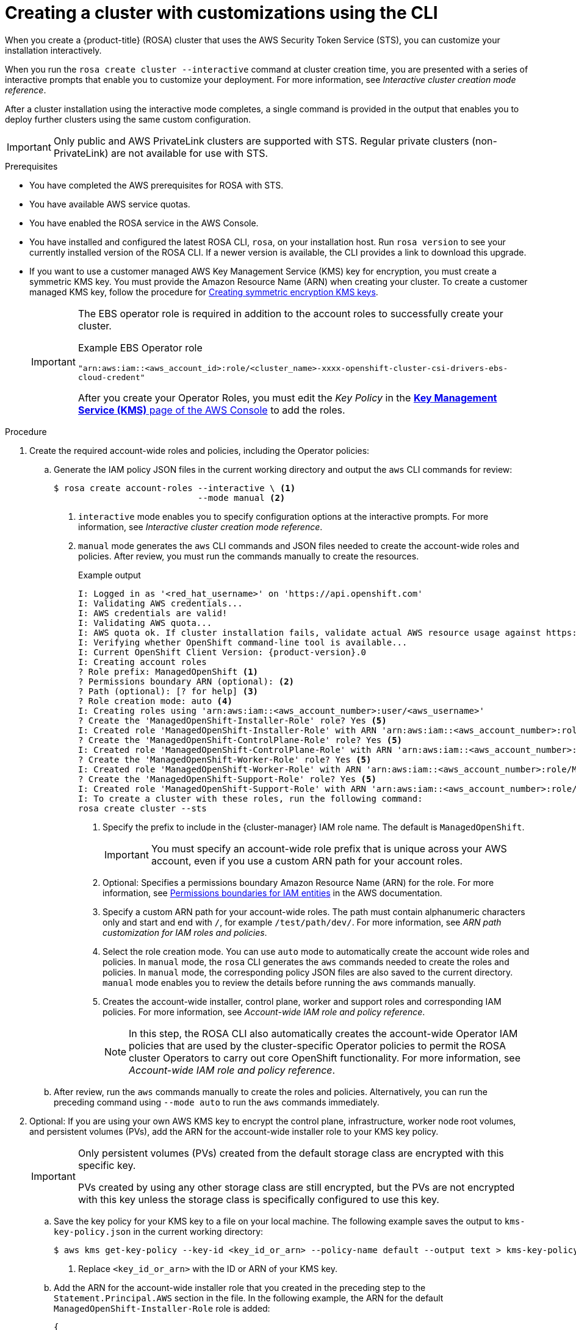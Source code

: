 // Module included in the following assemblies:
//
// * rosa_install_access_delete_clusters/rosa-sts-creating-a-cluster-with-customizations.adoc

:_mod-docs-content-type: PROCEDURE
[id="rosa-sts-creating-cluster-customizations-cli_{context}"]
= Creating a cluster with customizations using the CLI

When you create a {product-title} (ROSA) cluster that uses the AWS Security Token Service (STS), you can customize your installation interactively.

When you run the `rosa create cluster --interactive` command at cluster creation time, you are presented with a series of interactive prompts that enable you to customize your deployment. For more information, see _Interactive cluster creation mode reference_.

After a cluster installation using the interactive mode completes, a single command is provided in the output that enables you to deploy further clusters using the same custom configuration.

[IMPORTANT]
====
Only public and AWS PrivateLink clusters are supported with STS. Regular private clusters (non-PrivateLink) are not available for use with STS.
====

.Prerequisites

* You have completed the AWS prerequisites for ROSA with STS.
* You have available AWS service quotas.
* You have enabled the ROSA service in the AWS Console.
* You have installed and configured the latest ROSA CLI, `rosa`, on your installation host. Run `rosa version` to see your currently installed version of the ROSA CLI. If a newer version is available, the CLI provides a link to download this upgrade.
* If you want to use a customer managed AWS Key Management Service (KMS) key for encryption, you must create a symmetric KMS key. You must provide the Amazon Resource Name (ARN) when creating your cluster. To create a customer managed KMS key, follow the procedure for link:https://docs.aws.amazon.com/kms/latest/developerguide/create-keys.html#create-symmetric-cmk[Creating symmetric encryption KMS keys].
+
[IMPORTANT]
====
The EBS operator role is required in addition to the account roles to successfully create your cluster.

.Example EBS Operator role
`"arn:aws:iam::<aws_account_id>:role/<cluster_name>-xxxx-openshift-cluster-csi-drivers-ebs-cloud-credent"`

After you create your Operator Roles, you must edit the _Key Policy_ in the link:https://console.aws.amazon.com/kms[*Key Management Service (KMS)* page of the AWS Console] to add the roles.
====

.Procedure

. Create the required account-wide roles and policies, including the Operator policies:
.. Generate the IAM policy JSON files in the current working directory and output the `aws` CLI commands for review:
+
[source,terminal]
----
$ rosa create account-roles --interactive \ <1>
                            --mode manual <2>
----
<1> `interactive` mode enables you to specify configuration options at the interactive prompts. For more information, see _Interactive cluster creation mode reference_.
<2> `manual` mode generates the `aws` CLI commands and JSON files needed to create the account-wide roles and policies. After review, you must run the commands manually to create the resources.
+
--
.Example output
[source,terminal,subs="attributes+"]
----
I: Logged in as '<red_hat_username>' on 'https://api.openshift.com'
I: Validating AWS credentials...
I: AWS credentials are valid!
I: Validating AWS quota...
I: AWS quota ok. If cluster installation fails, validate actual AWS resource usage against https://docs.openshift.com/rosa/rosa_getting_started/rosa-required-aws-service-quotas.html
I: Verifying whether OpenShift command-line tool is available...
I: Current OpenShift Client Version: {product-version}.0
I: Creating account roles
? Role prefix: ManagedOpenShift <1>
? Permissions boundary ARN (optional): <2>
? Path (optional): [? for help] <3>
? Role creation mode: auto <4>
I: Creating roles using 'arn:aws:iam::<aws_account_number>:user/<aws_username>'
? Create the 'ManagedOpenShift-Installer-Role' role? Yes <5>
I: Created role 'ManagedOpenShift-Installer-Role' with ARN 'arn:aws:iam::<aws_account_number>:role/ManagedOpenShift-Installer-Role'
? Create the 'ManagedOpenShift-ControlPlane-Role' role? Yes <5>
I: Created role 'ManagedOpenShift-ControlPlane-Role' with ARN 'arn:aws:iam::<aws_account_number>:role/ManagedOpenShift-ControlPlane-Role'
? Create the 'ManagedOpenShift-Worker-Role' role? Yes <5>
I: Created role 'ManagedOpenShift-Worker-Role' with ARN 'arn:aws:iam::<aws_account_number>:role/ManagedOpenShift-Worker-Role'
? Create the 'ManagedOpenShift-Support-Role' role? Yes <5>
I: Created role 'ManagedOpenShift-Support-Role' with ARN 'arn:aws:iam::<aws_account_number>:role/ManagedOpenShift-Support-Role'
I: To create a cluster with these roles, run the following command:
rosa create cluster --sts
----
<1> Specify the prefix to include in the {cluster-manager} IAM role name. The default is `ManagedOpenShift`.
+
[IMPORTANT]
====
You must specify an account-wide role prefix that is unique across your AWS account, even if you use a custom ARN path for your account roles.
====
+
<2> Optional: Specifies a permissions boundary Amazon Resource Name (ARN) for the role. For more information, see link:https://docs.aws.amazon.com/IAM/latest/UserGuide/access_policies_boundaries.html[Permissions boundaries for IAM entities] in the AWS documentation.
<3> Specify a custom ARN path for your account-wide roles. The path must contain alphanumeric characters only and start and end with `/`, for example `/test/path/dev/`. For more information, see _ARN path customization for IAM roles and policies_.
<4> Select the role creation mode. You can use `auto` mode to automatically create the account wide roles and policies. In `manual` mode, the `rosa` CLI generates the `aws` commands needed to create the roles and policies. In `manual` mode, the corresponding policy JSON files are also saved to the current directory. `manual` mode enables you to review the details before running the `aws` commands manually.
<5> Creates the account-wide installer, control plane, worker and support roles and corresponding IAM policies. For more information, see _Account-wide IAM role and policy reference_.
+
[NOTE]
====
In this step, the ROSA CLI also automatically creates the account-wide Operator IAM policies that are used by the cluster-specific Operator policies to permit the ROSA cluster Operators to carry out core OpenShift functionality. For more information, see _Account-wide IAM role and policy reference_.
====
--
+
.. After review, run the `aws` commands manually to create the roles and policies. Alternatively, you can run the preceding command using `--mode auto` to run the `aws` commands immediately.

. Optional: If you are using your own AWS KMS key to encrypt the control plane, infrastructure, worker node root volumes, and persistent volumes (PVs), add the ARN for the account-wide installer role to your KMS key policy.
+
[IMPORTANT]
====
Only persistent volumes (PVs) created from the default storage class are encrypted with this specific key.

PVs created by using any other storage class are still encrypted, but the PVs are not encrypted with this key unless the storage class is specifically configured to use this key.
====

.. Save the key policy for your KMS key to a file on your local machine. The following example saves the output to `kms-key-policy.json` in the current working directory:
+
[source,terminal]
----
$ aws kms get-key-policy --key-id <key_id_or_arn> --policy-name default --output text > kms-key-policy.json <1>
----
<1> Replace `<key_id_or_arn>` with the ID or ARN of your KMS key.
+
.. Add the ARN for the account-wide installer role that you created in the preceding step to the `Statement.Principal.AWS` section in the file. In the following example, the ARN for the default `ManagedOpenShift-Installer-Role` role is added:
+
[source,json]
----
{
    "Version": "2012-10-17",
    "Id": "key-rosa-policy-1",
    "Statement": [
        {
            "Sid": "Enable IAM User Permissions",
            "Effect": "Allow",
            "Principal": {
                "AWS": "arn:aws:iam::<aws_account_id>:root"
            },
            "Action": "kms:*",
            "Resource": "*"
        },
        {
            "Sid": "Allow ROSA use of the key",
            "Effect": "Allow",
            "Principal": {
                "AWS": [
                    "arn:aws:iam::<aws_account_id>:role/ManagedOpenShift-Support-Role", <1>
                    "arn:aws:iam::<aws_account_id>:role/ManagedOpenShift-Installer-Role",
                    "arn:aws:iam::<aws_account_id>:role/ManagedOpenShift-Worker-Role",
                    "arn:aws:iam::<aws_account_id>:role/ManagedOpenShift-ControlPlane-Role",
                    "arn:aws:iam::<aws_account_id>:role/<cluster_name>-xxxx-openshift-cluster-csi-drivers-ebs-cloud-credent" <2>
                ]
            },
            "Action": [
                "kms:Encrypt",
                "kms:Decrypt",
                "kms:ReEncrypt*",
                "kms:GenerateDataKey*",
                "kms:DescribeKey"
            ],
            "Resource": "*"
        },
        {
            "Sid": "Allow attachment of persistent resources",
            "Effect": "Allow",
            "Principal": {
                "AWS": [
                    "arn:aws:iam::<aws_account_id>:role/ManagedOpenShift-Support-Role", <1>
                    "arn:aws:iam::<aws_account_id>:role/ManagedOpenShift-Installer-Role",
                    "arn:aws:iam::<aws_account_id>:role/ManagedOpenShift-Worker-Role",
                    "arn:aws:iam::<aws_account_id>:role/ManagedOpenShift-ControlPlane-Role",
                    "arn:aws:iam::<aws_account_id>:role/<cluster_name>-xxxx-openshift-cluster-csi-drivers-ebs-cloud-credent" <2>
                ]
            },
            "Action": [
                "kms:CreateGrant",
                "kms:ListGrants",
                "kms:RevokeGrant"
            ],
            "Resource": "*",
            "Condition": {
                "Bool": {
                    "kms:GrantIsForAWSResource": "true"
                }
            }
        }
    ]
}
----
<1> You must specify the ARN for the account-wide role that will be used when you create the ROSA cluster. The ARNs listed in the section must be comma-separated.
<2> You must specify the ARN for the operator role that will be used when you create the ROSA cluster. The ARNs listed in the section must be comma-separated.

.. Apply the changes to your KMS key policy:
+
[source,terminal]
----
$ aws kms put-key-policy --key-id <key_id_or_arn> \ <1>
    --policy file://kms-key-policy.json \ <2>
    --policy-name default
----
<1> Replace `<key_id_or_arn>` with the ID or ARN of your KMS key.
<2> You must include the `file://` prefix when referencing a key policy in a local file.
+
You can reference the ARN of your KMS key when you create the cluster in the next step.

. Create a cluster with STS using custom installation options. You can use the `--interactive` mode to interactively specify custom settings:
+
[WARNING]
====
You cannot install a ROSA cluster into an existing VPC that was created by the OpenShift installer. These VPCs are created during the cluster deployment process and must only be associated with a single cluster to ensure that cluster provisioning and deletion operations work correctly.

To verify whether a VPC was created by the OpenShift installer, check for the `owned` value on the `kubernetes.io/cluster/<infra-id>` tag. For example, when viewing the tags for the VPC named `mycluster-12abc-34def`, the `kubernetes.io/cluster/mycluster-12abc-34def` tag has a value of `owned`. Therefore, the VPC was created by the installer and must not be modified by the administrator.
====
+
[source,terminal]
----
$ rosa create cluster --interactive --sts
----
+
--
.Example output
[source,terminal]
----
I: Interactive mode enabled.
Any optional fields can be left empty and a default will be selected.
? Cluster name: <cluster_name>
Deploy cluster with Hosted Control Plane (optional): No
? Create cluster admin user: Yes <1>
? Username: user-admin <1>
? Password: [? for help] *************** <1>
? OpenShift version: 4.14.0 <2>
? Configure the use of IMDSv2 for ec2 instances optional/required (optional): <3>
I: Using arn:aws:iam::<aws_account_id>:role/ManagedOpenShift-Installer-Role for the Installer role <4>
I: Using arn:aws:iam::<aws_account_id>:role/ManagedOpenShift-ControlPlane-Role for the ControlPlane role
I: Using arn:aws:iam::<aws_account_id>:role/ManagedOpenShift-Worker-Role for the Worker role
I: Using arn:aws:iam::<aws_account_id>:role/ManagedOpenShift-Support-Role for the Support role
? External ID (optional):
? Operator roles prefix: <cluster_name>-<random_string> <5>
? Deploy cluster using pre registered OIDC Configuration ID:
? Tags (optional) <6>
? Multiple availability zones (optional): No <7>
? AWS region: us-east-1
? PrivateLink cluster (optional): No
? Install into an existing VPC (optional): Yes <8>
? Select availability zones (optional): No
? Enable Customer Managed key (optional): No <9>
? Compute nodes instance type (optional):
? Enable autoscaling (optional): No
? Compute nodes: 2
? Additional Security Group IDs (optional): <10>
? > [*]  sg-0e375ff0ec4a6cfa2 ('sg-1')
? > [ ]  sg-0e525ef0ec4b2ada7 ('sg-2')
? Machine CIDR: 10.0.0.0/16
? Service CIDR: 172.30.0.0/16
? Pod CIDR: 10.128.0.0/14
? Host prefix: 23
? Encrypt etcd data (optional): No <11>
? Disable Workload monitoring (optional): No
I: Creating cluster '<cluster_name>'
I: To create this cluster again in the future, you can run:
   rosa create cluster --cluster-name <cluster_name> --role-arn arn:aws:iam::<aws_account_id>:role/ManagedOpenShift-Installer-Role --support-role-arn arn:aws:iam::<aws_account_id>:role/ManagedOpenShift-Support-Role --master-iam-role arn:aws:iam::<aws_account_id>:role/ManagedOpenShift-ControlPlane-Role --worker-iam-role arn:aws:iam::<aws_account_id>:role/ManagedOpenShift-Worker-Role --operator-roles-prefix <cluster_name>-<random_string> --region us-east-1 --version 4.14.0 --additional-compute-security-group-ids sg-0e375ff0ec4a6cfa2 --additional-infra-security-group-ids sg-0e375ff0ec4a6cfa2 --additional-control-plane-security-group-ids sg-0e375ff0ec4a6cfa2 --replicas 2 --machine-cidr 10.0.0.0/16 --service-cidr 172.30.0.0/16 --pod-cidr 10.128.0.0/14 --host-prefix 23 <12>
I: To view a list of clusters and their status, run 'rosa list clusters'
I: Cluster '<cluster_name>' has been created.
I: Once the cluster is installed you will need to add an Identity Provider before you can login into the cluster. See 'rosa create idp --help' for more information.
...
----
<1> When creating your cluster, you can create a local administrator user for your cluster. Selecting `Yes` then prompts you to create a user name and password for the cluster admin. The user name must not contain `/`, `:`, or `%`. The password must be at least 14 characters (ASCII-standard) without whitespaces. This process automatically configures an htpasswd identity provider.
<2> When creating the cluster, the listed `OpenShift version` options include the major, minor, and patch versions, for example `4.14.0`.
<3> Optional: Specify 'optional' to configure all EC2 instances to use both v1 and v2 endpoints of EC2 Instance Metadata Service (IMDS). This is the default value. Specify 'required' to configure all EC2 instances to use IMDSv2 only.
+
[IMPORTANT]
====
The Instance Metadata Service settings cannot be changed after your cluster is created.
====
<4> If you have more than one set of account roles for your cluster version in your AWS account, an interactive list of options is provided.
<5> By default, the cluster-specific Operator role names are prefixed with the cluster name and a random 4-digit hash. You can optionally specify a custom prefix to replace `<cluster_name>-<hash>` in the role names. The prefix is applied when you create the cluster-specific Operator IAM roles. For information about the prefix, see _Defining an Operator IAM role prefix_.
+
[NOTE]
====
If you specified custom ARN paths when you created the associated account-wide roles, the custom path is automatically detected. The custom path is applied to the cluster-specific Operator roles when you create them in a later step.
====
<6> Optional: Specify a tag that is used on all resources created by {product-title} in AWS. Tags can help you manage, identify, organize, search for, and filter resources within AWS. Tags are comma separated, for example: "key value, foo bar".
+
[IMPORTANT]
====
{product-title} only supports custom tags to Red Hat OpenShift resources during cluster creation. Once added, the tags cannot be removed or edited.
Tags that are added by Red Hat are required for clusters to stay in compliance with Red Hat production service level agreements (SLAs). These tags must not be removed.

{product-title} does not support adding additional tags outside of ROSA cluster-managed resources. These tags can be lost when AWS resources are managed by the ROSA cluster. In these cases, you might need custom solutions or tools to reconcile the tags and keep them intact.
====
<7> Optional: Multiple availability zones are recommended for production workloads. The default is a single availability zone.
<8> Optional: You can create a cluster in an existing VPC, or ROSA can create a new VPC to use.
+
[WARNING]
====
You cannot install a ROSA cluster into an existing VPC that was created by the OpenShift installer. These VPCs are created during the cluster deployment process and must only be associated with a single cluster to ensure that cluster provisioning and deletion operations work correctly.

To verify whether a VPC was created by the OpenShift installer, check for the `owned` value on the `kubernetes.io/cluster/<infra-id>` tag. For example, when viewing the tags for the VPC named `mycluster-12abc-34def`, the `kubernetes.io/cluster/mycluster-12abc-34def` tag has a value of `owned`. Therefore, the VPC was created by the installer and must not be modified by the administrator.
====
<9> Optional: Enable this option if you are using your own AWS KMS key to encrypt the control plane, infrastructure, worker node root volumes, and PVs. Specify the ARN for the KMS key that you added to the account-wide role ARN in the preceding step.
+
[IMPORTANT]
====
Only persistent volumes (PVs) created from the default storage class are encrypted with this specific key.

PVs created by using any other storage class are still encrypted, but the PVs are not encrypted with this key unless the storage class is specifically configured to use this key.
====

<10> Optional: You can select additional custom security groups to use in each of the cluster nodes, compute, infra and control plane. You must have already created the security groups and associated them with the VPC you selected for this cluster. You cannot add or edit security groups for the default machine pools after you create the machine pool. For more information, see the requirements for _Security groups_ under _Additional resources_.
<11> Optional: Enable this option only if your use case requires etcd key value encryption in addition to the control plane storage encryption that encrypts the etcd volumes by default. With this option, the etcd key values are encrypted but not the keys.
+
[IMPORTANT]
====
By enabling etcd encryption for the key values in etcd, you will incur a performance overhead of approximately 20%. The overhead is a result of introducing this second layer of encryption, in addition to the default control plane storage encryption that encrypts the etcd volumes. Red Hat recommends that you enable etcd encryption only if you specifically require it for your use case.
====
+
<12> The output includes a custom command that you can run to create a cluster with the same configuration in the future.
--
+
As an alternative to using the `--interactive` mode, you can specify the customization options directly when you run the `rosa create cluster` command. Run the `rosa create cluster --help` command to view a list of available CLI options, or see _create cluster_ in _Managing objects with the ROSA CLI_.

+
[IMPORTANT]
====
You must complete the following steps to create the Operator IAM roles and the OpenID Connect (OIDC) provider to move the state of the cluster to `ready`.
====

. Create the cluster-specific Operator IAM roles:
.. Generate the Operator IAM policy JSON files in the current working directory and output the `aws` CLI commands for review:
+
[source,terminal]
----
$ rosa create operator-roles --mode manual --cluster <cluster_name|cluster_id> <1>
----
<1> `manual` mode generates the `aws` CLI commands and JSON files needed to create the Operator roles. After review, you must run the commands manually to create the resources.
.. After review, run the `aws` commands manually to create the Operator IAM roles and attach the managed Operator policies to them. Alternatively, you can run the preceding command again using `--mode auto` to run the `aws` commands immediately.
+
[NOTE]
====
A custom prefix is applied to the Operator role names if you specified the prefix in the preceding step.

If you specified custom ARN paths when you created the associated account-wide roles, the custom path is automatically detected and applied to the Operator roles.
====
+
[IMPORTANT]
====
The EBS operator role is required in addition to the account roles to successfully create your cluster.
.Example EBS Operator role
`"arn:aws:iam::<aws_account_id>:role/<cluster_name>-xxxx-openshift-cluster-csi-drivers-ebs-cloud-credent"`

After you create your Operator Roles, you must edit the _Key Policy_ in the link:https://console.aws.amazon.com/kms[*Key Management Service (KMS)* page of the AWS Console] to add the roles.
====

. Create the OpenID Connect (OIDC) provider that the cluster Operators use to authenticate:
+
[source,terminal]
----
$ rosa create oidc-provider --mode auto --cluster <cluster_name|cluster_id> <1>
----
<1> `auto` mode immediately runs the `aws` CLI command that creates the OIDC provider.

. Check the status of your cluster:
+
[source,terminal]
----
$ rosa describe cluster --cluster <cluster_name|cluster_id>
----
+
.Example output
[source,terminal]
----
Name:                       <cluster_name>
ID:                         <cluster_id>
External ID:                <external_id>
OpenShift Version:          <version>
Channel Group:              stable
DNS:                        <cluster_name>.xxxx.p1.openshiftapps.com
AWS Account:                <aws_account_id>
API URL:                    https://api.<cluster_name>.xxxx.p1.openshiftapps.com:6443
Console URL:                https://console-openshift-console.apps.<cluster_name>.xxxx.p1.openshiftapps.com
Region:                     <aws_region>
Multi-AZ:                   false
Nodes:
 - Master:                  3
 - Infra:                   2
 - Compute:                 2
Network:
 - Service CIDR:            172.30.0.0/16
 - Machine CIDR:            10.0.0.0/16
 - Pod CIDR:                10.128.0.0/14
 - Host Prefix:             /23
STS Role ARN:               arn:aws:iam::<aws_account_id>:role/ManagedOpenShift-Installer-Role
Support Role ARN:           arn:aws:iam::<aws_account_id>:role/ManagedOpenShift-Support-Role
Instance IAM Roles:
 - Master:                  arn:aws:iam::<aws_account_id>:role/ManagedOpenShift-ControlPlane-Role
 - Worker:                  arn:aws:iam::<aws_account_id>:role/ManagedOpenShift-Worker-Role
Operator IAM Roles:
 - arn:aws:iam::<aws_account_id>:role/<cluster_name>-xxxx-openshift-ingress-operator-cloud-credentials
 - arn:aws:iam::<aws_account_id>:role/<cluster_name>-xxxx-openshift-cluster-csi-drivers-ebs-cloud-credent
 - arn:aws:iam::<aws_account_id>:role/<cluster_name>-xxxx-openshift-machine-api-aws-cloud-credentials
 - arn:aws:iam::<aws_account_id>:role/<cluster_name>-xxxx-openshift-cloud-credential-operator-cloud-crede
 - arn:aws:iam::<aws_account_id>:role/<cluster_name>-xxxx-openshift-image-registry-installer-cloud-creden
Ec2 Metadata Http Tokens:   optional
State:                      ready
Private:                    No
Created:                    Oct  1 2021 08:12:25 UTC
Details Page:               https://console.redhat.com/openshift/details/s/<subscription_id>
OIDC Endpoint URL:          https://rh-oidc.s3.<aws_region>.amazonaws.com/<cluster_id>
----
+
The following `State` field changes are listed in the output as the cluster installation progresses:
+
* `waiting (Waiting for OIDC configuration)`
* `pending (Preparing account)`
* `installing (DNS setup in progress)`
* `installing`
* `ready`
+
[NOTE]
====
If the installation fails or the `State` field does not change to `ready` after about 40 minutes, check the installation troubleshooting documentation for details. For more information, see _Troubleshooting installations_. For steps to contact Red Hat Support for assistance, see _Getting support for Red Hat OpenShift Service on AWS_.
====

. Track the progress of the cluster creation by watching the OpenShift installer logs:
+
[source,terminal]
----
$ rosa logs install --cluster <cluster_name|cluster_id> --watch <1>
----
<1> Specify the `--watch` flag to watch for new log messages as the installation progresses. This argument is optional.
